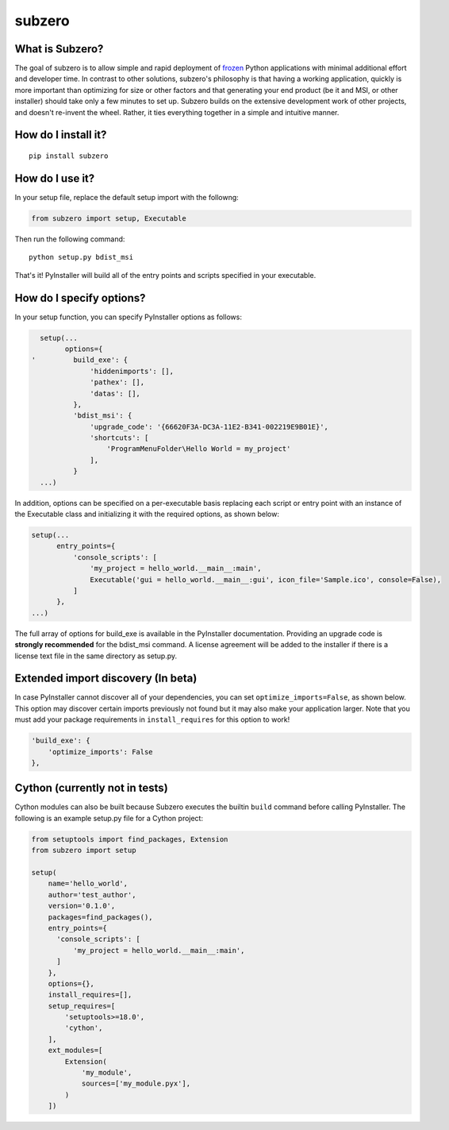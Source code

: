 subzero
=======

|Codacy Badge| |build status| |Codecov|

What is Subzero?
----------------

The goal of subzero is to allow simple and rapid deployment of
`frozen <http://docs.python-guide.org/en/latest/shipping/freezing/>`__
Python applications with minimal additional effort and developer time.
In contrast to other solutions, subzero's philosophy is that having a
working application, quickly is more important than optimizing for size
or other factors and that generating your end product (be it and MSI, or
other installer) should take only a few minutes to set up. Subzero
builds on the extensive development work of other projects, and doesn't
re-invent the wheel. Rather, it ties everything together in a simple and
intuitive manner.

How do I install it?
--------------------

::

    pip install subzero

How do I use it?
----------------

In your setup file, replace the default setup import with the followng:

.. code:: python

    from subzero import setup, Executable

Then run the following command:

::

    python setup.py bdist_msi

That's it! PyInstaller will build all of the entry points and scripts
specified in your executable.

How do I specify options?
-------------------------

In your setup function, you can specify PyInstaller options as follows:

.. code:: python

      setup(...
            options={
    '         build_exe': {
                  'hiddenimports': [],
                  'pathex': [],
                  'datas': [],
              },
              'bdist_msi': {
                  'upgrade_code': '{66620F3A-DC3A-11E2-B341-002219E9B01E}',
                  'shortcuts': [
                      'ProgramMenuFolder\Hello World = my_project'
                  ],
              }
      ...)

In addition, options can be specified on a per-executable basis
replacing each script or entry point with an instance of the Executable
class and initializing it with the required options, as shown below:

.. code:: python

    setup(...
          entry_points={
              'console_scripts': [
                  'my_project = hello_world.__main__:main',
                  Executable('gui = hello_world.__main__:gui', icon_file='Sample.ico', console=False),
              ]
          },
    ...)

The full array of options for build\_exe is available in the PyInstaller
documentation. Providing an upgrade code is **strongly recommended** for
the bdist\_msi command. A license agreement will be added to the
installer if there is a license text file in the same directory as
setup.py.

Extended import discovery (In beta)
-----------------------------------

In case PyInstaller cannot discover all of your dependencies, you can
set ``optimize_imports=False``, as shown below. This option may discover
certain imports previously not found but it may also make your
application larger. Note that you must add your package requirements in
``install_requires`` for this option to work!

.. code:: python

        'build_exe': {
            'optimize_imports': False
        },

Cython (currently not in tests)
-------------------------------

Cython modules can also be built because Subzero executes the builtin
``build`` command before calling PyInstaller. The following is an
example setup.py file for a Cython project:

.. code:: python

    from setuptools import find_packages, Extension
    from subzero import setup

    setup(
        name='hello_world',
        author='test_author',
        version='0.1.0',
        packages=find_packages(),
        entry_points={
          'console_scripts': [
              'my_project = hello_world.__main__:main',
          ]
        },
        options={},
        install_requires=[],
        setup_requires=[
            'setuptools>=18.0',
            'cython',
        ],
        ext_modules=[
            Extension(
                'my_module',
                sources=['my_module.pyx'],
            )
        ])

.. |Codacy Badge| image:: https://api.codacy.com/project/badge/Grade/1568bcb5178b4e4d80dae7840df03f08
   :target: https://www.codacy.com/app/pywin32/subzero?utm_source=github.com&utm_medium=referral&utm_content=xoviat/subzero&utm_campaign=badger
.. |build status| image:: https://ci.appveyor.com/api/projects/status/github/xoviat/subzero?branch=master&svg=true
   :target: https://ci.appveyor.com/project/xoviat/pyinstaller-utils
.. |Codecov| image:: https://img.shields.io/codecov/c/github/xoviat/subzero.svg?style=flat
   :target: https://codecov.io/gh/xoviat/subzero

